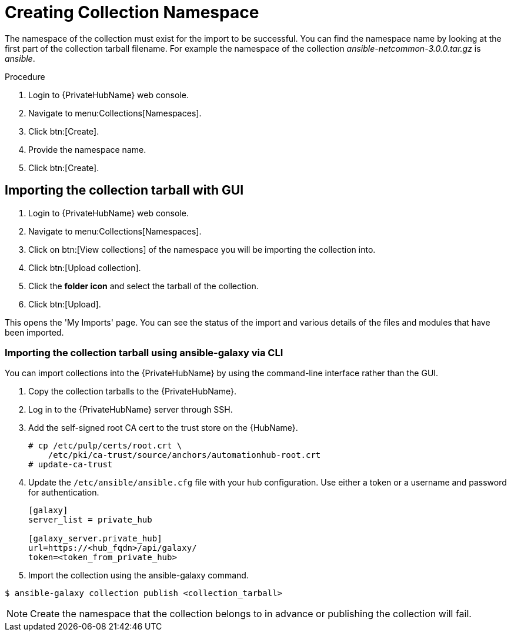 [id="creating-collection-namespace_{context}"]

= Creating Collection Namespace

The namespace of the collection must exist for the import to be successful. You can find the namespace name by looking at the first part of the collection tarball filename.  For example the namespace of the collection __ansible-netcommon-3.0.0.tar.gz__ is __ansible__.

.Procedure

. Login to {PrivateHubName} web console.

. Navigate to menu:Collections[Namespaces].

. Click btn:[Create].

. Provide the namespace name.

. Click btn:[Create].

== Importing the collection tarball with GUI

. Login to {PrivateHubName} web console.

. Navigate to menu:Collections[Namespaces].

. Click on btn:[View collections] of the namespace you will be importing the collection into.

. Click btn:[Upload collection].

. Click the *folder icon* and select the tarball of the collection.

. Click btn:[Upload].

This opens the 'My Imports' page.  You can see the status of the import and various details of the files and modules that have been imported.


=== Importing the collection tarball using ansible-galaxy via CLI

You can import collections into the {PrivateHubName} by using the command-line interface rather than the GUI.

. Copy the collection tarballs to the {PrivateHubName}.
+
. Log in to the {PrivateHubName} server through SSH.
+
. Add the self-signed root CA cert to the trust store on the {HubName}.
+
----
# cp /etc/pulp/certs/root.crt \
    /etc/pki/ca-trust/source/anchors/automationhub-root.crt
# update-ca-trust
----
+

. Update the `/etc/ansible/ansible.cfg` file with your hub configuration.  Use either a token or a username and password for authentication.
+
----
[galaxy]
server_list = private_hub

[galaxy_server.private_hub]
url=https://<hub_fqdn>/api/galaxy/
token=<token_from_private_hub>
----
+

. Import the collection using the ansible-galaxy command.
----
$ ansible-galaxy collection publish <collection_tarball>
----

NOTE: Create the namespace that the collection belongs to in advance or publishing the collection will fail.
